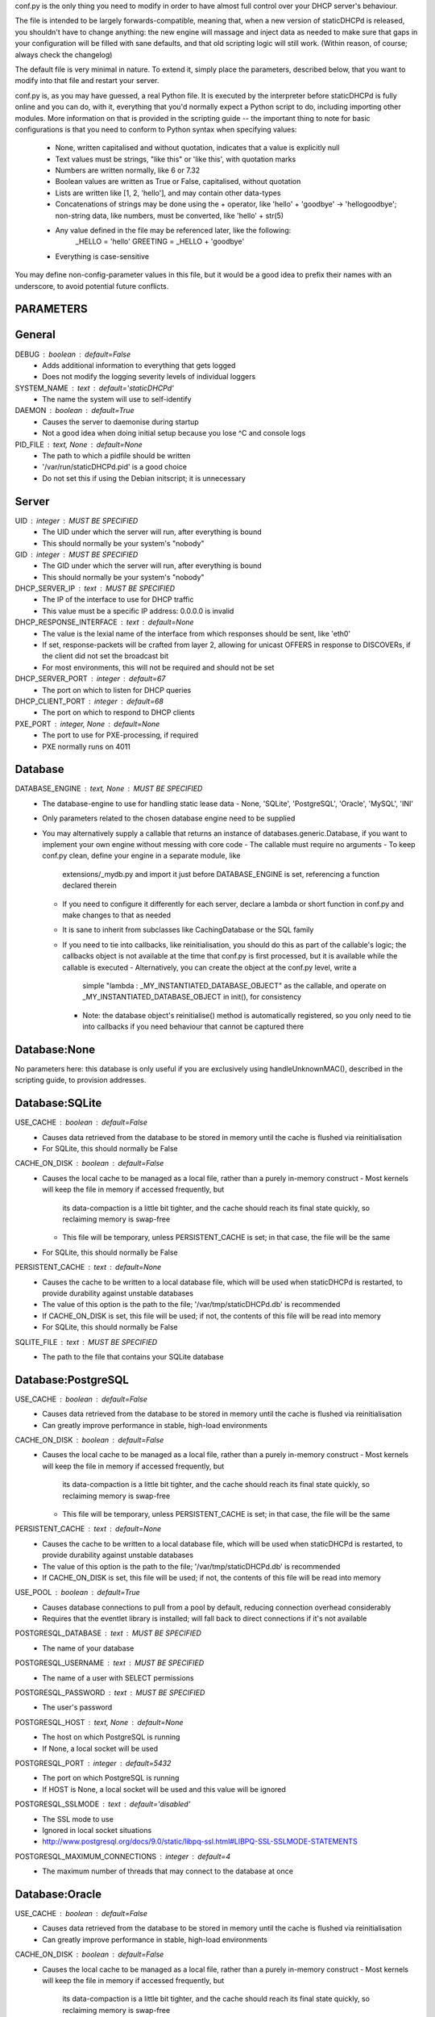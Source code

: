 conf.py is the only thing you need to modify in order to have almost full
control over your DHCP server's behaviour.

The file is intended to be largely forwards-compatible, meaning that, when a new
version of staticDHCPd is released, you shouldn't have to change anything: the
new engine will massage and inject data as needed to make sure that gaps in your
configuration will be filled with sane defaults, and that old scripting logic
will still work. (Within reason, of course; always check the changelog)

The default file is very minimal in nature. To extend it, simply place the
parameters, described below, that you want to modify into that file and restart
your server.


conf.py is, as you may have guessed, a real Python file. It is executed by the
interpreter before staticDHCPd is fully online and you can do, with it,
everything that you'd normally expect a Python script to do, including importing
other modules. More information on that is provided in the scripting guide --
the important thing to note for basic configurations is that you need to conform
to Python syntax when specifying values:
 - None, written capitalised and without quotation, indicates that a value is
   explicitly null
 - Text values must be strings, "like this" or 'like this', with quotation marks
 - Numbers are written normally, like 6 or 7.32
 - Boolean values are written as True or False, capitalised, without quotation
 - Lists are written like [1, 2, 'hello'], and may contain other data-types
 - Concatenations of strings may be done using the + operator, like
   'hello' + 'goodbye' -> 'hellogoodbye'; non-string data, like numbers, must be
   converted, like 'hello' + str(5)
 - Any value defined in the file may be referenced later, like the following:
     _HELLO = 'hello'
     GREETING = _HELLO + 'goodbye'
 - Everything is case-sensitive
 
You may define non-config-parameter values in this file, but it would be a good
idea to prefix their names with an underscore, to avoid potential future
conflicts.


PARAMETERS
--------------------------------------------------------------------------------
General
----------------------------------------
DEBUG : boolean : default=False
 - Adds additional information to everything that gets logged
 - Does not modify the logging severity levels of individual loggers
 
SYSTEM_NAME : text : default='staticDHCPd'
 - The name the system will use to self-identify
 
DAEMON : boolean : default=True
 - Causes the server to daemonise during startup
 - Not a good idea when doing initial setup because you lose ^C and console logs
 
PID_FILE : text, None : default=None
 - The path to which a pidfile should be written
 - '/var/run/staticDHCPd.pid' is a good choice
 - Do not set this if using the Debian initscript; it is unnecessary

Server
----------------------------------------
UID : integer : MUST BE SPECIFIED
 - The UID under which the server will run, after everything is bound
 - This should normally be your system's "nobody"
GID : integer : MUST BE SPECIFIED
 - The GID under which the server will run, after everything is bound
 - This should normally be your system's "nobody"
 
DHCP_SERVER_IP : text : MUST BE SPECIFIED
 - The IP of the interface to use for DHCP traffic
 - This value must be a specific IP address: 0.0.0.0 is invalid
 
DHCP_RESPONSE_INTERFACE : text : default=None
 - The value is the lexial name of the interface from which responses
   should be sent, like 'eth0'
 - If set, response-packets will be crafted from layer 2, allowing for unicast
   OFFERS in response to DISCOVERs, if the client did not set the broadcast bit
 - For most environments, this will not be required and should not be set
 
DHCP_SERVER_PORT : integer : default=67
 - The port on which to listen for DHCP queries
 
DHCP_CLIENT_PORT : integer : default=68
 - The port on which to respond to DHCP clients
 
PXE_PORT : integer, None : default=None
 - The port to use for PXE-processing, if required
 - PXE normally runs on 4011


Database
----------------------------------------
DATABASE_ENGINE : text, None : MUST BE SPECIFIED
 - The database-engine to use for handling static lease data
   - None, 'SQLite', 'PostgreSQL', 'Oracle', 'MySQL', 'INI'
 - Only parameters related to the chosen database engine need to be supplied
 - You may alternatively supply a callable that returns an instance of
   databases.generic.Database, if you want to implement your own engine without
   messing with core code
   - The callable must require no arguments
   - To keep conf.py clean, define your engine in a separate module, like
     extensions/_mydb.py and import it just before DATABASE_ENGINE is set,
     referencing a function declared therein
   - If you need to configure it differently for each server, declare a lambda
     or short function in conf.py and make changes to that as needed
   - It is sane to inherit from subclasses like CachingDatabase or the SQL
     family
   - If you need to tie into callbacks, like reinitialisation, you should do
     this as part of the callable's logic; the callbacks object is not available
     at the time that conf.py is first processed, but it is available while the
     callable is executed
     - Alternatively, you can create the object at the conf.py level, write a
       simple "lambda : _MY_INSTANTIATED_DATABASE_OBJECT" as the callable, and
       operate on _MY_INSTANTIATED_DATABASE_OBJECT in init(), for consistency
     - Note: the database object's reinitialise() method is automatically
       registered, so you only need to tie into callbacks if you need behaviour
       that cannot be captured there
       
Database:None
------------------------------
No parameters here: this database is only useful if you are exclusively using
handleUnknownMAC(), described in the scripting guide, to provision addresses.

Database:SQLite
------------------------------
USE_CACHE : boolean : default=False
 - Causes data retrieved from the database to be stored in memory until the
   cache is flushed via reinitialisation
 - For SQLite, this should normally be False

CACHE_ON_DISK : boolean : default=False
 - Causes the local cache to be managed as a local file, rather than a purely
   in-memory construct
   - Most kernels will keep the file in memory if accessed frequently, but
     its data-compaction is a little bit tighter, and the cache should reach
     its final state quickly, so reclaiming memory is swap-free
   - This file will be temporary, unless PERSISTENT_CACHE is set; in that case,
     the file will be the same
 - For SQLite, this should normally be False
 
PERSISTENT_CACHE : text : default=None
 - Causes the cache to be written to a local database file, which will be used
   when staticDHCPd is restarted, to provide durability against unstable
   databases
 - The value of this option is the path to the file;
   '/var/tmp/staticDHCPd.db' is recommended
 - If CACHE_ON_DISK is set, this file will be used; if not, the contents of
   this file will be read into memory
 - For SQLite, this should normally be False

SQLITE_FILE : text : MUST BE SPECIFIED
 - The path to the file that contains your SQLite database

Database:PostgreSQL
------------------------------
USE_CACHE : boolean : default=False
 - Causes data retrieved from the database to be stored in memory until the
   cache is flushed via reinitialisation
 - Can greatly improve performance in stable, high-load environments
 
CACHE_ON_DISK : boolean : default=False
 - Causes the local cache to be managed as a local file, rather than a purely
   in-memory construct
   - Most kernels will keep the file in memory if accessed frequently, but
     its data-compaction is a little bit tighter, and the cache should reach
     its final state quickly, so reclaiming memory is swap-free
   - This file will be temporary, unless PERSISTENT_CACHE is set; in that case,
     the file will be the same
 
PERSISTENT_CACHE : text : default=None
 - Causes the cache to be written to a local database file, which will be used
   when staticDHCPd is restarted, to provide durability against unstable
   databases
 - The value of this option is the path to the file;
   '/var/tmp/staticDHCPd.db' is recommended
 - If CACHE_ON_DISK is set, this file will be used; if not, the contents of
   this file will be read into memory

USE_POOL : boolean : default=True
 - Causes database connections to pull from a pool by default, reducing
   connection overhead considerably
 - Requires that the eventlet library is installed; will fall back to direct
   connections if it's not available

POSTGRESQL_DATABASE : text : MUST BE SPECIFIED
 - The name of your database
 
POSTGRESQL_USERNAME : text : MUST BE SPECIFIED
 - The name of a user with SELECT permissions
 
POSTGRESQL_PASSWORD : text : MUST BE SPECIFIED
 - The user's password
 
POSTGRESQL_HOST : text, None : default=None
 - The host on which PostgreSQL is running
 - If None, a local socket will be used
 
POSTGRESQL_PORT : integer : default=5432
 - The port on which PostgreSQL is running
 - If HOST is None, a local socket will be used and this value will be ignored
 
POSTGRESQL_SSLMODE : text : default='disabled'
 - The SSL mode to use
 - Ignored in local socket situations
 - http://www.postgresql.org/docs/9.0/static/libpq-ssl.html#LIBPQ-SSL-SSLMODE-STATEMENTS
 
POSTGRESQL_MAXIMUM_CONNECTIONS : integer : default=4
 - The maximum number of threads that may connect to the database at once

Database:Oracle
------------------------------
USE_CACHE : boolean : default=False
 - Causes data retrieved from the database to be stored in memory until the
   cache is flushed via reinitialisation
 - Can greatly improve performance in stable, high-load environments
 
CACHE_ON_DISK : boolean : default=False
 - Causes the local cache to be managed as a local file, rather than a purely
   in-memory construct
   - Most kernels will keep the file in memory if accessed frequently, but
     its data-compaction is a little bit tighter, and the cache should reach
     its final state quickly, so reclaiming memory is swap-free
   - This file will be temporary, unless PERSISTENT_CACHE is set; in that case,
     the file will be the same
 
PERSISTENT_CACHE : text : default=None
 - Causes the cache to be written to a local database file, which will be used
   when staticDHCPd is restarted, to provide durability against unstable
   databases
 - The value of this option is the path to the file;
   '/var/tmp/staticDHCPd.db' is recommended
 - If CACHE_ON_DISK is set, this file will be used; if not, the contents of
   this file will be read into memory

USE_POOL : boolean : default=True
 - Causes database connections to pull from a pool by default, reducing
   connection overhead considerably
 - Requires that the eventlet library is installed; will fall back to direct
   connections if it's not available
   
ORACLE_DATABASE : text : MUST BE SUPPLIED
 - The name of your database (from tnsnames.ora)
 
ORACLE_USERNAME : text : MUST BE SUPPLIED
 - The name of a user with SELECT permissions
 
ORACLE_PASSWORD : text : MUST BE SUPPLIED
 - The user's password
 
ORACLE_MAXIMUM_CONNECTIONS : integer : default=4
 - The maximum number of threads that may connect to the database at once

Database:MySQL
------------------------------
USE_CACHE : boolean : default=False
 - Causes data retrieved from the database to be stored in memory until the
   cache is flushed via reinitialisation
 - Can greatly improve performance in stable, high-load environments
 
CACHE_ON_DISK : boolean : default=False
 - Causes the local cache to be managed as a local file, rather than a purely
   in-memory construct
   - Most kernels will keep the file in memory if accessed frequently, but
     its data-compaction is a little bit tighter, and the cache should reach
     its final state quickly, so reclaiming memory is swap-free
   - This file will be temporary, unless PERSISTENT_CACHE is set; in that case,
     the file will be the same
 
PERSISTENT_CACHE : text : default=None
 - Causes the cache to be written to a local database file, which will be used
   when staticDHCPd is restarted, to provide durability against unstable
   databases
 - The value of this option is the path to the file;
   '/var/tmp/staticDHCPd.db' is recommended
 - If CACHE_ON_DISK is set, this file will be used; if not, the contents of
   this file will be read into memory

USE_POOL : boolean : default=True
 - Causes database connections to pull from a pool by default, reducing
   connection overhead considerably
 - Requires that the eventlet library is installed; will fall back to direct
   connections if it's not available

MYSQL_DATABASE : text : MUST BE SPECIFIED
 - The name of your database
 
MYSQL_USERNAME : text : MUST BE SPECIFIED
 - The name of a user with SELECT permissions
 
MYSQL_PASSWORD : text : MUST BE SPECIFIED
 - The user's password
 
MYSQL_HOST : text, None : default=None
 - The host on which MySQL is running
 - If None, a local socket will be used
 
MYSQL_PORT : integer : default=3306
 - The port on which MySQL is running
 - If HOST is None, a local socket will be used and this value will be ignored
 
MYSQL_MAXIMUM_CONNECTIONS : integer : default=4
 - The maximum number of threads that may connect to the database at once
 
Database:INI
------------------------------
INI_FILE : text : MUST BE SPECIFIED
 - The path to the file that contains your INI database


Server behaviour
----------------------------------------
ALLOW_LOCAL_DHCP : boolean : default=True
 - Whether link-local DHCP requests will be handled
 
ALLOW_DHCP_RELAYS : boolean : default=False
 - Whether relayed DHCP requests will be handled
 
ALLOWED_DHCP_RELAYS : list : default=[]
 - If relayed requests are allowed, providing a list of IPs, like
   ['192.168.1.1', '192.168.2.1'], will limit which ones will be accepted
 - If empty, all relays are considered acceptable
 
AUTHORITATIVE : boolean : default=False
 - Controls whether unknown MACs should be NAKed instead of ignored
 - If you are likely to run multiple DHCP servers that do not share the same
   lease-status information, this should be False, or else clients will
   experience intermittent stability issues, as one server contradicts the other
   instead of staying silent
   
NAK_RENEWALS : boolean : default=False
 - Whether REBIND and RENEW requests should be NAKed when received, forcing
   clients to either wait out their lease or return to the DISCOVER phase
 - This is good if you expect that you will be changing your configuration
   in the near future
   
UNAUTHORIZED_CLIENT_TIMEOUT : integer : default=60
 - The number of seconds for which unknown MACs should be ignored, to avoid
   wasting processing resources unnecessarily
   
MISBEHAVING_CLIENT_TIMEOUT : integer : default=150
 - The number of seconds for which MACs that are sending invalid requests should
   be ignored; with dynamic servers, these could be trying to trigger a DoS
   scenario, so there's no point in wasting resources on them
   
ENABLE_SUSPEND : boolean : default=True
 - Whether MACs that are flooding the server will be considered as misbehaving
 
SUSPEND_THRESHOLD : integer : default=10
 - The number of times a well-behaved MAC can interact with the server before
   being being considered as misbehaving
 - The number of interactions in memory is reduced by one per second

 
Logging
----------------------------------------
LOG_FILE : text, None : default=None
 - The path to which logs should be written
 - The specified file must be writeable if it already exists, or containing
   directory must allow file-creation
 - '/var/log/staticDHCPd/staticDHCPd.log' is a good choice, but you must create
   the directory and set appropriate permissions first
   
LOG_FILE_HISTORY : integer, None : default=7
 - If logging to a file, this will cause logs to rotate once per day, with
   retention up to the specified number of days
 - If None, which is not recommended, the specified file will grow indefinitely
 
LOG_FILE_SEVERITY : text : default='WARN'
 - Controls how much information appears in the log-file: only events at least
   this important
 - One of 'DEBUG', 'INFO', 'WARN', 'ERROR', 'CRITICAL'
 
LOG_CONSOLE_SEVERITY : text : default='INFO'
 - Controls how much information appears in the console: only events at least
   this important
 - Console-based logging is disabled when running as a daemon
 - One of 'DEBUG', 'INFO', 'WARN', 'ERROR', 'CRITICAL'


Webservice
----------------------------------------
WEB_ENABLED : boolean : default=True
 - Whether the webservice engine should be enabled
 
WEB_IP : text : default='0.0.0.0'
 - The IP on which HTTP traffic should be served
 - By default, this will listen on all interfaces; to restrict it, provide a
   specific IP
   
WEB_PORT : integer : default=30880
 - The port on which HTTP traffic should be served
 
WEB_LOG_HISTORY : integer : default=200
 - The number of events to present in the dashboard's log
 - If 0, no log will be present in the dashboard
 
WEB_LOG_SEVERITY : text : default='INFO'
 - Controls how much information appears in the dashboard: only events at least
   this important
 - One of 'DEBUG', 'INFO', 'WARN', 'ERROR', 'CRITICAL'
 
WEB_LOG_MAX_HEIGHT : integer, None : default=400
 - The maximum height, in pixles, of the web-log, before it scrolls
 - A value of None disables this restriction
 
WEB_DIGEST_USERNAME : text, None : default=None
 - The username to use for DIGEST-based authentication
 - If None, authentication is disabled
 
WEB_DIGEST_PASSWORD : text, None : default=None
 - The password to use for DIGEST-based authentication
 - If None, authentication is disabled
 
WEB_DASHBOARD_SECURE : boolean : default=False
 - Whether authentication is needed to access the dashboard
 
WEB_REINITIALISE_CONFIRM : boolean : default=True
 - Whether confirmation is required to reinitialise the server
 
WEB_REINITIALISE_SECURE : boolean : default=False
 - Whether authentication is requires to reinitialise the server
 
WEB_REINITIALISE_HIDDEN : boolean : default=False
 - Whether the reinitilise element should be hidden
 
WEB_REINITIALISE_ENABLED : boolean : default=True
 - Whether the reinitilise option should be available at all
 
WEB_DASHBOARD_ORDER_LOG : integer : default=1000
 - Sets the ordering bias of the log in the web-dashboard
 
WEB_HEADER_TITLE : boolean : default=True
 - Whether the default title should be included in the web interface
 - This is just the value you supplied for SYSTEM_NAME
 
WEB_HEADER_CSS : boolean : default=True
 - Whether the defualt CSS should be included in the web interface
 
WEB_HEADER_FAVICON : boolean : default=True
 - Whether the defualt favicon should be included in the web interface
 
 
E-mail
----------------------------------------
EMAIL_ENABLED : boolean : False
 - Whether e-mail notification of 'CRITICAL'-severity events should occur
 - These issues usually reflect very unusual conditions in your network, and
   are therefore generally very helpful
   
EMAIL_SERVER : text : MUST BE SPECIFIED
 - Your SMTP server's address
 
EMAIL_PORT : integer : default=25
 - The SMTP port your server uses
 
EMAIL_TIMEOUT : decimal : default=4.0
 - The number of seconds to wait for e-mail to be accepted before timing out
 
EMAIL_SOURCE : text : MUST BE SPECIFIED
 - The address to put in the 'FROM' field
 
EMAIL_DESTINATION : text : MUST BE SPECIFIED
 - The address to put in the 'TO' field
 
EMAIL_SUBJECT : text : default='staticDHCPd encountered a problem'
 - The subject-line to use for e-mail issues
 - "staticDHCPd running on " + DHCP_SERVER_IP + " encountered a problem" might
   be a better choice for a larger environment
   
EMAIL_USER : text, None : default=None
 - The username to use in authentication to the server
 - If None, authentication is not performed
 
EMAIL_PASSWORD : text : MUST BE SPECIFIED
 - The password to use in authentication to the server
 
